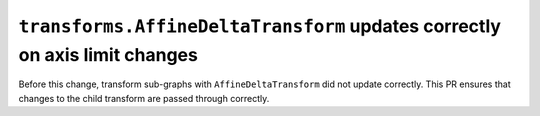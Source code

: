 ``transforms.AffineDeltaTransform`` updates correctly on axis limit changes
~~~~~~~~~~~~~~~~~~~~~~~~~~~~~~~~~~~~~~~~~~~~~~~~~~~~~~~~~~~~~~~~~~~~~~~~~~~

Before this change, transform sub-graphs with ``AffineDeltaTransform`` did not update correctly.
This PR ensures that changes to the child transform are passed through correctly.
